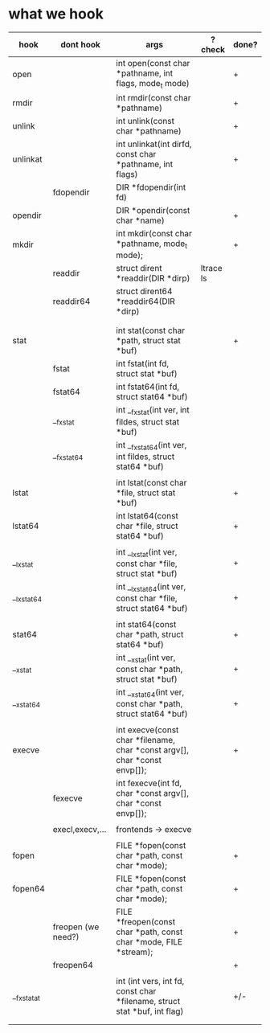 

* what we hook

| hook       | dont hook          | args                                                                       | ? check   | done? |
|------------+--------------------+----------------------------------------------------------------------------+-----------+-------|
| open       |                    | int open(const char *pathname, int flags, mode_t mode)                     |           | +     |
| rmdir      |                    | int rmdir(const char *pathname)                                            |           | +     |
| unlink     |                    | int unlink(const char *pathname)                                           |           | +     |
| unlinkat   |                    | int unlinkat(int dirfd, const char *pathname, int flags)                   |           | +     |
|            | fdopendir          | DIR *fdopendir(int fd)                                                     |           |       |
| opendir    |                    | DIR *opendir(const char *name)                                             |           | +     |
| mkdir      |                    | int mkdir(const char *pathname, mode_t mode);                              |           | +     |
|            | readdir            | struct dirent *readdir(DIR *dirp)                                          | ltrace ls |       |
|            | readdir64          | struct dirent64 *readdir64(DIR *dirp)                                      |           |       |
|            |                    |                                                                            |           |       |
|            |                    |                                                                            |           |       |
| stat       |                    | int stat(const char *path, struct stat *buf)                               |           | +     |
|            | fstat              | int fstat(int fd, struct stat *buf)                                        |           |       |
|            | fstat64            | int fstat64(int fd, struct stat64 *buf)                                    |           |       |
|            | __fxstat           | int __fxstat(int ver, int fildes, struct stat *buf)                        |           |       |
|            | __fxstat64         | int __fxstat64(int ver, int fildes, struct stat64 *buf)                    |           |       |
|            |                    |                                                                            |           |       |
| lstat      |                    | int lstat(const char *file, struct stat *buf)                              |           | +     |
| lstat64    |                    | int lstat64(const char *file, struct stat64 *buf)                          |           | +     |
|            |                    |                                                                            |           |       |
| __lxstat   |                    | int __lxstat(int ver, const char *file, struct stat *buf)                  |           | +     |
| __lxstat64 |                    | int __lxstat64(int ver, const char *file, struct stat64 *buf)              |           | +     |
|            |                    |                                                                            |           |       |
| stat64     |                    | int stat64(const char *path, struct stat64 *buf)                           |           | +     |
| __xstat    |                    | int __xstat(int ver, const char *path, struct stat *buf)                   |           | +     |
| __xstat64  |                    | int __xstat64(int ver, const char *path, struct stat64 *buf)               |           | +     |
|            |                    |                                                                            |           |       |
| execve     |                    | int execve(const char *filename, char *const argv[],  char *const envp[]); |           | +     |
|            | fexecve            | int fexecve(int fd, char *const argv[], char *const envp[]);               |           |       |
|            |                    |                                                                            |           |       |
|            | execl,execv,...    | frontends -> execve                                                        |           |       |
|            |                    |                                                                            |           |       |
| fopen      |                    | FILE *fopen(const char *path, const char *mode);                           |           | +     |
| fopen64    |                    | FILE *fopen(const char *path, const char *mode);                           |           | +     |
|            | freopen (we need?) | FILE *freopen(const char *path, const char *mode, FILE *stream);           |           | +     |
|            | freopen64          |                                                                            |           | +     |
|            |                    |                                                                            |           |       |
| __fxstatat |                    | int (int vers, int fd, const char *filename, struct stat *buf, int flag)   |           | +/-   |
|            |                    |                                                                            |           |       |
|            |                    |                                                                            |           |       |

